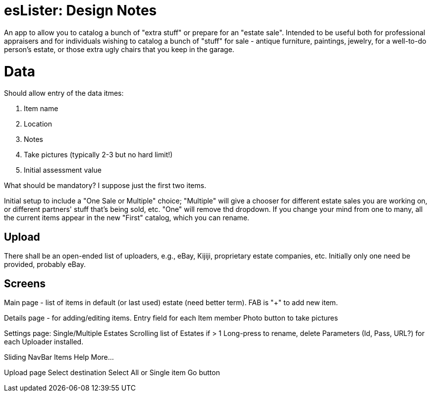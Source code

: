 = esLister: Design Notes

An app to allow you to catalog a bunch of "extra stuff" or prepare for an "estate sale".
Intended to be useful both for professional appraisers and for individuals wishing to catalog 
a bunch of "stuff" for sale - antique furniture, paintings, jewelry, for a
well-to-do person's estate, or those extra ugly chairs that you keep in the
garage.

= Data

Should allow entry of the data itmes:

. Item name
. Location
. Notes
. Take pictures (typically 2-3 but no hard limit!)
. Initial assessment value

What should be mandatory? I suppose just the first two items.

Initial setup to include a "One Sale or Multiple" choice; "Multiple"
will give a chooser for different estate sales you are working on,
or different partners' stuff that's being sold, etc.
"One" will remove thd dropdown.
If you change your mind from one to many, all the current items
appear in the new "First" catalog, which you can rename.

== Upload

There shall be an open-ended list of uploaders, e.g., 
eBay, Kijiji, proprietary estate companies, etc.
Initially only one need be provided, probably eBay.

== Screens

Main page - list of items in default (or last used) estate (need better term).
FAB is "+" to add new item.

Details page - for adding/editing items.
	Entry field for each Item member
	Photo button to take pictures

Settings page:
	Single/Multiple Estates
	Scrolling list of Estates if > 1
		Long-press to rename, delete
	Parameters (Id, Pass, URL?) for each Uploader installed.

Sliding NavBar Items
	Help
	More...

Upload page
	Select destination
	Select All or Single item
	Go button
